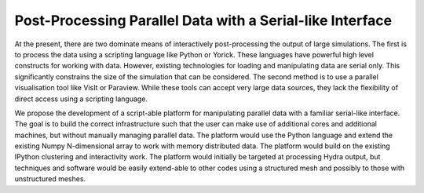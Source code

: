 Post-Processing Parallel Data with a Serial-like Interface
----------------------------------------------------------

At the present, there are two dominate means of interactively post-processing the output of large simulations.  The first is to process the data using a scripting language like Python or Yorick.  These languages have powerful high level constructs for working with data.  However, existing technologies for loading and manipulating data are serial only.  This significantly constrains the size of the simulation that can be considered.  The second method is to use a parallel visualisation tool like VisIt or Paraview.  While these tools can accept very large data sources, they lack the flexibility of direct access using a scripting language.

We propose the development of a script-able platform for manipulating parallel data with a familiar serial-like interface.  The goal is to build the correct infrastructure such that the user can make use of additional cores and additional machines, but without manually managing parallel data.  The platform would use the Python language and extend the existing Numpy N-dimensional array to work with memory distributed data.  The platform would build on the existing IPython clustering and interactivity work.  The platform would initially be targeted at processing Hydra output, but techniques and software would be easily extend-able to other codes using a structured mesh and possibly to those with unstructured meshes.
